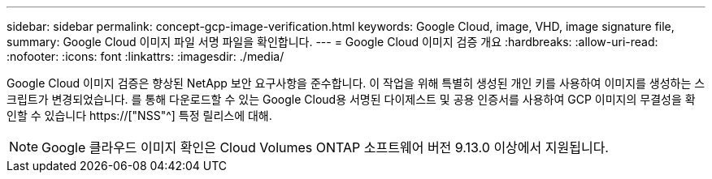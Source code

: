 ---
sidebar: sidebar 
permalink: concept-gcp-image-verification.html 
keywords: Google Cloud, image, VHD, image signature file, 
summary: Google Cloud 이미지 파일 서명 파일을 확인합니다. 
---
= Google Cloud 이미지 검증 개요
:hardbreaks:
:allow-uri-read: 
:nofooter: 
:icons: font
:linkattrs: 
:imagesdir: ./media/


[role="lead"]
Google Cloud 이미지 검증은 향상된 NetApp 보안 요구사항을 준수합니다. 이 작업을 위해 특별히 생성된 개인 키를 사용하여 이미지를 생성하는 스크립트가 변경되었습니다. 를 통해 다운로드할 수 있는 Google Cloud용 서명된 다이제스트 및 공용 인증서를 사용하여 GCP 이미지의 무결성을 확인할 수 있습니다 https://["NSS"^] 특정 릴리스에 대해.


NOTE: Google 클라우드 이미지 확인은 Cloud Volumes ONTAP 소프트웨어 버전 9.13.0 이상에서 지원됩니다.

